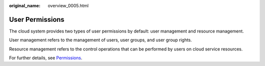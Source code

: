 :original_name: overview_0005.html

.. _overview_0005:

User Permissions
================

The cloud system provides two types of user permissions by default: user management and resource management.

User management refers to the management of users, user groups, and user group rights.

Resource management refers to the control operations that can be performed by users on cloud service resources.

For further details, see `Permissions <https://docs.otc.t-systems.com/en-us/permissions/index.html>`__.
